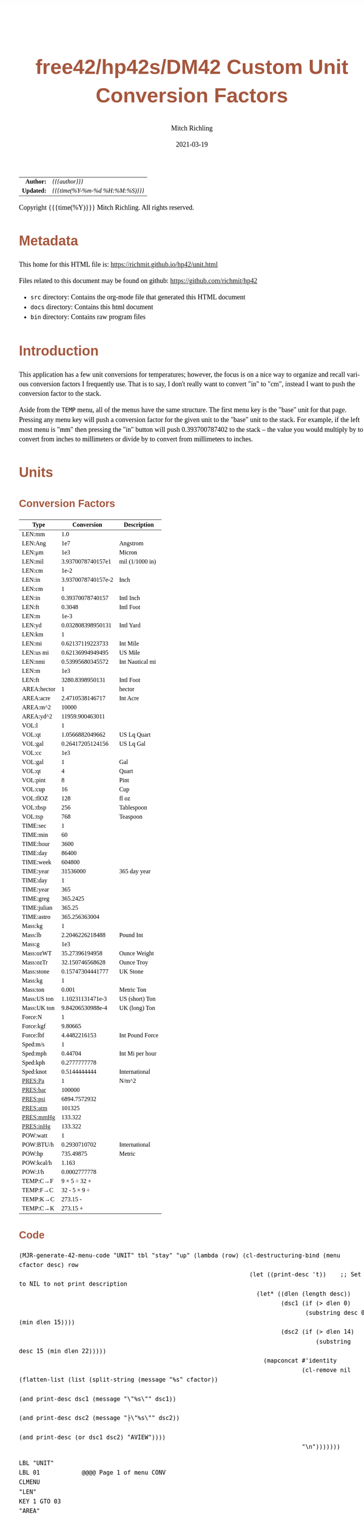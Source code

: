 # -*- Mode:Org; Coding:utf-8; fill-column:158 -*-
#+TITLE:       free42/hp42s/DM42 Custom Unit Conversion Factors
#+AUTHOR:      Mitch Richling
#+EMAIL:       http://www.mitchr.me/
#+DATE:        2021-03-19
#+DESCRIPTION: Description of some free42/hp-42s/DM42 programs for unit computations
#+LANGUAGE:    en
#+OPTIONS:     num:t toc:nil \n:nil @:t ::t |:t ^:nil -:t f:t *:t <:t skip:nil d:nil todo:t pri:nil H:5 p:t author:t html-scripts:nil 
#+HTML_HEAD: <style>body { width: 95%; margin: 2% auto; font-size: 18px; line-height: 1.4em; font-family: Georgia, serif; color: black; background-color: white; }</style>
#+HTML_HEAD: <style>body { min-width: 500px; max-width: 1024px; }</style>
#+HTML_HEAD: <style>h1,h2,h3,h4,h5,h6 { color: #A5573E; line-height: 1em; font-family: Helvetica, sans-serif; }</style>
#+HTML_HEAD: <style>h1,h2,h3 { line-height: 1.4em; }</style>
#+HTML_HEAD: <style>h1.title { font-size: 3em; }</style>
#+HTML_HEAD: <style>h4,h5,h6 { font-size: 1em; }</style>
#+HTML_HEAD: <style>.org-src-container { border: 1px solid #ccc; box-shadow: 3px 3px 3px #eee; font-family: Lucida Console, monospace; font-size: 80%; margin: 0px; padding: 0px 0px; position: relative; }</style>
#+HTML_HEAD: <style>.org-src-container>pre { line-height: 1.2em; padding-top: 1.5em; margin: 0.5em; background-color: #404040; color: white; overflow: auto; }</style>
#+HTML_HEAD: <style>.org-src-container>pre:before { display: block; position: absolute; background-color: #b3b3b3; top: 0; right: 0; padding: 0 0.2em 0 0.4em; border-bottom-left-radius: 8px; border: 0; color: white; font-size: 100%; font-family: Helvetica, sans-serif;}</style>
#+HTML_HEAD: <style>pre.example { white-space: pre-wrap; white-space: -moz-pre-wrap; white-space: -o-pre-wrap; font-family: Lucida Console, monospace; font-size: 80%; background: #404040; color: white; display: block; padding: 0em; border: 2px solid black; }</style>
#+HTML_LINK_HOME: https://www.mitchr.me/
#+HTML_LINK_UP: https://richmit.github.io/hp42/
#+EXPORT_FILE_NAME: ../docs/unit

#+ATTR_HTML: :border 2 solid #ccc :frame hsides :align center
|        <r> | <l>              |
|  *Author:* | /{{{author}}}/ |
| *Updated:* | /{{{time(%Y-%m-%d %H:%M:%S)}}}/ |
#+ATTR_HTML: :align center
Copyright {{{time(%Y)}}} Mitch Richling. All rights reserved.

#+TOC: headlines 5

#        #         #         #         #         #         #         #         #         #         #         #         #         #         #         #         #         #
#   00   #    10   #    20   #    30   #    40   #    50   #    60   #    70   #    80   #    90   #   100   #   110   #   120   #   130   #   140   #   150   #   160   #
# 234567890123456789012345678901234567890123456789012345678901234567890123456789012345678901234567890123456789012345678901234567890123456789012345678901234567890123456789
#        #         #         #         #         #         #         #         #         #         #         #         #         #         #         #         #         #
#        #         #         #         #         #         #         #         #         #         #         #         #         #         #         #         #         #

* Metadata

This home for this HTML file is: https://richmit.github.io/hp42/unit.html

Files related to this document may be found on github: https://github.com/richmit/hp42

   - =src= directory: Contains the org-mode file that generated this HTML document
   - =docs= directory: Contains this html document
   - =bin= directory: Contains raw program files

* Introduction

This application has a few unit conversions for temperatures; however, the focus is on a nice way to organize and recall various conversion factors I
frequently use.  That is to say, I don't really want to convert "in" to "cm", instead I want to push the conversion factor to the stack.

Aside from the =TEMP= menu, all of the menus have the same structure.  The first menu key is the "base" unit for that page.  Pressing any menu key will push
a conversion factor for the given unit to the "base" unit to the stack.  For example, if the left most menu is "mm" then pressing the "in" button will push
0.393700787402 to the stack -- the value you would multiply by to convert from inches to millimeters or divide by to convert from millimeters to inches.

* Units

** Conversion Factors

#+ATTR_HTML: :rules groups :frame box :align center
#+NAME: units
| Type        |         Conversion | Description     |
|-------------+--------------------+-----------------|
| LEN:mm      |                1.0 |                 |
| LEN:Ang     |                1e7 | Angstrom        |
| LEN:μm      |                1e3 | Micron          |
| LEN:mil     |  3.9370078740157e1 | mil (1/1000 in) |
| LEN:cm      |               1e-2 |                 |
| LEN:in      | 3.9370078740157e-2 | Inch            |
|-------------+--------------------+-----------------|
| LEN:cm      |                  1 |                 |
| LEN:in      |   0.39370078740157 | Intl Inch       |
| LEN:ft      |             0.3048 | Intl Foot       |
| LEN:m       |               1e-3 |                 |
| LEN:yd      |  0.032808398950131 | Intl Yard       |
|-------------+--------------------+-----------------|
| LEN:km      |                  1 |                 |
| LEN:mi      |   0.62137119223733 | Int Mile        |
| LEN:us mi   |   0.62136994949495 | US Mile         |
| LEN:nmi     |   0.53995680345572 | Int Nautical mi |
| LEN:m       |                1e3 |                 |
| LEN:ft      |    3280.8398950131 | Intl Foot       |
|-------------+--------------------+-----------------|
| AREA:hector |                  1 | hector          |
| AREA:acre   |    2.4710538146717 | Int Acre        |
| AREA:m^2    |              10000 |                 |
| AREA:yd^2   |    11959.900463011 |                 |
|-------------+--------------------+-----------------|
| VOL:l       |                  1 |                 |
| VOL:qt      |    1.0566882049662 | US Lq Quart     |
| VOL:gal     |   0.26417205124156 | US Lq Gal       |
| VOL:cc      |                1e3 |                 |
|-------------+--------------------+-----------------|
| VOL:gal     |                  1 | Gal             |
| VOL:qt      |                  4 | Quart           |
| VOL:pint    |                  8 | Pint            |
| VOL:cup     |                 16 | Cup             |
| VOL:flOZ    |                128 | fl oz           |
| VOL:tbsp    |                256 | Tablespoon      |
| VOL:tsp     |                768 | Teaspoon        |
|-------------+--------------------+-----------------|
| TIME:sec    |                  1 |                 |
| TIME:min    |                 60 |                 |
| TIME:hour   |               3600 |                 |
| TIME:day    |              86400 |                 |
| TIME:week   |             604800 |                 |
| TIME:year   |           31536000 | 365 day year    |
|-------------+--------------------+-----------------|
| TIME:day    |                  1 |                 |
| TIME:year   |                365 |                 |
| TIME:greg   |           365.2425 |                 |
| TIME:julian |             365.25 |                 |
| TIME:astro  |      365.256363004 |                 |
|-------------+--------------------+-----------------|
| Mass:kg     |                  1 |                 |
| Mass:lb     |    2.2046226218488 | Pound Int       |
| Mass:g      |                1e3 |                 |
| Mass:ozWT   |     35.27396194958 | Ounce Weight    |
| Mass:ozTr   |    32.150746568628 | Ounce Troy      |
| Mass:stone  |   0.15747304441777 | UK Stone        |
|-------------+--------------------+-----------------|
| Mass:kg     |                  1 |                 |
| Mass:ton    |              0.001 | Metric Ton      |
| Mass:US ton |   1.10231131471e-3 | US (short) Ton  |
| Mass:UK ton |   9.84206530988e-4 | UK (long) Ton   |
|-------------+--------------------+-----------------|
| Force:N     |                  1 |                 |
| Force:kgf   |            9.80665 |                 |
| Force:lbf   |       4.4482216153 | Int Pound Force |
|-------------+--------------------+-----------------|
| Sped:m/s    |                  1 |                 |
| Sped:mph    |            0.44704 | Int Mi per hour |
| Sped:kph    |       0.2777777778 |                 |
| Sped:knot   |       0.5144444444 | International   |
|-------------+--------------------+-----------------|
| PRES:Pa     |                  1 | N/m^2           |
| PRES:bar    |             100000 |                 |
| PRES:psi    |       6894.7572932 |                 |
| PRES:atm    |             101325 |                 |
| PRES:mmHg   |            133.322 |                 |
| PRES:inHg   |            133.322 |                 |
|-------------+--------------------+-----------------|
| POW:watt    |                  1 |                 |
| POW:BTU/h   |       0.2930710702 | International   |
| POW:hp      |          735.49875 | Metric          |
| POW:kcal/h  |              1.163 |                 |
| POW:J/h     |       0.0002777778 |                 |
|-------------+--------------------+-----------------|
| TEMP:C→F    |       9 × 5 ÷ 32 + |                 |
| TEMP:F→C    |       32 - 5 × 9 ÷ |                 |
| TEMP:K→C    |           273.15 - |                 |
| TEMP:C→K    |           273.15 + |                 |
|-------------+--------------------+-----------------|

** Code

#+BEGIN_SRC elisp :var tbl=units :colnames y :results output verbatum
  (MJR-generate-42-menu-code "UNIT" tbl "stay" "up" (lambda (row) (cl-destructuring-bind (menu cfactor desc) row
                                                                    (let ((print-desc 't))    ;; Set to NIL to not print description
                                                                      (let* ((dlen (length desc))
                                                                             (dsc1 (if (> dlen 0)
                                                                                    (substring desc 0 (min dlen 15))))
                                                                             (dsc2 (if (> dlen 14)
                                                                                       (substring desc 15 (min dlen 22)))))
                                                                        (mapconcat #'identity
                                                                                   (cl-remove nil (flatten-list (list (split-string (message "%s" cfactor))
                                                                                                                      (and print-desc dsc1 (message "\"%s\"" dsc1))
                                                                                                                      (and print-desc dsc2 (message "├\"%s\"" dsc2))
                                                                                                                      (and print-desc (or dsc1 dsc2) "AVIEW"))))
                                                                                   "\n")))))))
#+END_SRC

#+begin_src hp42s
LBL "UNIT"
LBL 01            @@@@ Page 1 of menu CONV
CLMENU
"LEN"
KEY 1 GTO 03
"AREA"
KEY 2 GTO 04
"VOL"
KEY 3 GTO 05
"TIME"
KEY 4 GTO 06
"Mass"
KEY 5 GTO 07
"Force"
KEY 6 GTO 08
KEY 7 GTO 02
KEY 8 GTO 02
KEY 9 GTO 00
MENU
STOP
GTO 01
LBL 02            @@@@ Page 2 of menu CONV
CLMENU
"Sped"
KEY 1 GTO 09
"PRES"
KEY 2 GTO 10
"POW"
KEY 3 GTO 11
"TEMP"
KEY 4 GTO 12
KEY 7 GTO 01
KEY 8 GTO 01
KEY 9 GTO 00
MENU
STOP
GTO 02
LBL 03            @@@@ Page 1 of menu LEN
CLMENU
"mm"
KEY 1 XEQ 15
"Ang"
KEY 2 XEQ 16
"μm"
KEY 3 XEQ 17
"mil"
KEY 4 XEQ 18
"cm"
KEY 5 XEQ 19
"in"
KEY 6 XEQ 20
KEY 7 GTO 14
KEY 8 GTO 13
KEY 9 GTO 01
MENU
STOP
GTO 03
LBL 13            @@@@ Page 2 of menu LEN
CLMENU
"cm"
KEY 1 XEQ 21
"in"
KEY 2 XEQ 22
"ft"
KEY 3 XEQ 23
"m"
KEY 4 XEQ 24
"yd"
KEY 5 XEQ 25
"km"
KEY 6 XEQ 26
KEY 7 GTO 03
KEY 8 GTO 14
KEY 9 GTO 01
MENU
STOP
GTO 13
LBL 14            @@@@ Page 3 of menu LEN
CLMENU
"mi"
KEY 1 XEQ 27
"us mi"
KEY 2 XEQ 28
"nmi"
KEY 3 XEQ 29
"m"
KEY 4 XEQ 30
"ft"
KEY 5 XEQ 31
KEY 7 GTO 13
KEY 8 GTO 03
KEY 9 GTO 01
MENU
STOP
GTO 14
LBL 04            @@@@ Page 1 of menu AREA
CLMENU
"hector"
KEY 1 XEQ 32
"acre"
KEY 2 XEQ 33
"m^2"
KEY 3 XEQ 34
"yd^2"
KEY 4 XEQ 35
KEY 9 GTO 01
MENU
STOP
GTO 04
LBL 05            @@@@ Page 1 of menu VOL
CLMENU
"l"
KEY 1 XEQ 37
"qt"
KEY 2 XEQ 38
"gal"
KEY 3 XEQ 39
"cc"
KEY 4 XEQ 40
"gal"
KEY 5 XEQ 41
"qt"
KEY 6 XEQ 42
KEY 7 GTO 36
KEY 8 GTO 36
KEY 9 GTO 01
MENU
STOP
GTO 05
LBL 36            @@@@ Page 2 of menu VOL
CLMENU
"pint"
KEY 1 XEQ 43
"cup"
KEY 2 XEQ 44
"flOZ"
KEY 3 XEQ 45
"tbsp"
KEY 4 XEQ 46
"tsp"
KEY 5 XEQ 47
KEY 7 GTO 05
KEY 8 GTO 05
KEY 9 GTO 01
MENU
STOP
GTO 36
LBL 06            @@@@ Page 1 of menu TIME
CLMENU
"sec"
KEY 1 XEQ 49
"min"
KEY 2 XEQ 50
"hour"
KEY 3 XEQ 51
"day"
KEY 4 XEQ 52
"week"
KEY 5 XEQ 53
"year"
KEY 6 XEQ 54
KEY 7 GTO 48
KEY 8 GTO 48
KEY 9 GTO 01
MENU
STOP
GTO 06
LBL 48            @@@@ Page 2 of menu TIME
CLMENU
"day"
KEY 1 XEQ 55
"year"
KEY 2 XEQ 56
"greg"
KEY 3 XEQ 57
"julian"
KEY 4 XEQ 58
"astro"
KEY 5 XEQ 59
KEY 7 GTO 06
KEY 8 GTO 06
KEY 9 GTO 01
MENU
STOP
GTO 48
LBL 07            @@@@ Page 1 of menu Mass
CLMENU
"kg"
KEY 1 XEQ 61
"lb"
KEY 2 XEQ 62
"g"
KEY 3 XEQ 63
"ozWT"
KEY 4 XEQ 64
"ozTr"
KEY 5 XEQ 65
"stone"
KEY 6 XEQ 66
KEY 7 GTO 60
KEY 8 GTO 60
KEY 9 GTO 01
MENU
STOP
GTO 07
LBL 60            @@@@ Page 2 of menu Mass
CLMENU
"kg"
KEY 1 XEQ 67
"ton"
KEY 2 XEQ 68
"US ton"
KEY 3 XEQ 69
"UK ton"
KEY 4 XEQ 70
KEY 7 GTO 07
KEY 8 GTO 07
KEY 9 GTO 01
MENU
STOP
GTO 60
LBL 08            @@@@ Page 1 of menu Force
CLMENU
"N"
KEY 1 XEQ 71
"kgf"
KEY 2 XEQ 72
"lbf"
KEY 3 XEQ 73
KEY 9 GTO 01
MENU
STOP
GTO 08
LBL 09            @@@@ Page 1 of menu Sped
CLMENU
"m/s"
KEY 1 XEQ 74
"mph"
KEY 2 XEQ 75
"kph"
KEY 3 XEQ 76
"knot"
KEY 4 XEQ 77
KEY 9 GTO 02
MENU
STOP
GTO 09
LBL 10            @@@@ Page 1 of menu PRES
CLMENU
"Pa"
KEY 1 XEQ 78
"bar"
KEY 2 XEQ 79
"psi"
KEY 3 XEQ 80
"atm"
KEY 4 XEQ 81
"mmHg"
KEY 5 XEQ 82
"inHg"
KEY 6 XEQ 83
KEY 9 GTO 02
MENU
STOP
GTO 10
LBL 11            @@@@ Page 1 of menu POW
CLMENU
"watt"
KEY 1 XEQ 84
"BTU/h"
KEY 2 XEQ 85
"hp"
KEY 3 XEQ 86
"kcal/h"
KEY 4 XEQ 87
"J/h"
KEY 5 XEQ 88
KEY 9 GTO 02
MENU
STOP
GTO 11
LBL 12            @@@@ Page 1 of menu TEMP
CLMENU
"C→F"
KEY 1 XEQ 89
"F→C"
KEY 2 XEQ 90
"K→C"
KEY 3 XEQ 91
"C→K"
KEY 4 XEQ 92
KEY 9 GTO 02
MENU
STOP
GTO 12
LBL 00
EXITALL
RTN
LBL 15               @@@@ Action for menu key mm
1.0
RTN
LBL 16               @@@@ Action for menu key Ang
1e7
"Angstrom"
AVIEW
RTN
LBL 17               @@@@ Action for menu key μm
1e3
"Micron"
AVIEW
RTN
LBL 18               @@@@ Action for menu key mil
3.9370078740157e1
"mil (1/1000 in)"
├""
AVIEW
RTN
LBL 19               @@@@ Action for menu key cm
1e-2
RTN
LBL 20               @@@@ Action for menu key in
3.9370078740157e-2
"Inch"
AVIEW
RTN
LBL 21               @@@@ Action for menu key cm
1
RTN
LBL 22               @@@@ Action for menu key in
0.39370078740157
"Intl Inch"
AVIEW
RTN
LBL 23               @@@@ Action for menu key ft
0.3048
"Intl Foot"
AVIEW
RTN
LBL 24               @@@@ Action for menu key m
1e-3
RTN
LBL 25               @@@@ Action for menu key yd
0.032808398950131
"Intl Yard"
AVIEW
RTN
LBL 26               @@@@ Action for menu key km
1
RTN
LBL 27               @@@@ Action for menu key mi
0.62137119223733
"Int Mile"
AVIEW
RTN
LBL 28               @@@@ Action for menu key us mi
0.62136994949495
"US Mile"
AVIEW
RTN
LBL 29               @@@@ Action for menu key nmi
0.53995680345572
"Int Nautical mi"
├""
AVIEW
RTN
LBL 30               @@@@ Action for menu key m
1e3
RTN
LBL 31               @@@@ Action for menu key ft
3280.8398950131
"Intl Foot"
AVIEW
RTN
LBL 32               @@@@ Action for menu key hector
1
"hector"
AVIEW
RTN
LBL 33               @@@@ Action for menu key acre
2.4710538146717
"Int Acre"
AVIEW
RTN
LBL 34               @@@@ Action for menu key m^2
10000
RTN
LBL 35               @@@@ Action for menu key yd^2
11959.900463011
RTN
LBL 37               @@@@ Action for menu key l
1
RTN
LBL 38               @@@@ Action for menu key qt
1.0566882049662
"US Lq Quart"
AVIEW
RTN
LBL 39               @@@@ Action for menu key gal
0.26417205124156
"US Lq Gal"
AVIEW
RTN
LBL 40               @@@@ Action for menu key cc
1e3
RTN
LBL 41               @@@@ Action for menu key gal
1
"Gal"
AVIEW
RTN
LBL 42               @@@@ Action for menu key qt
4
"Quart"
AVIEW
RTN
LBL 43               @@@@ Action for menu key pint
8
"Pint"
AVIEW
RTN
LBL 44               @@@@ Action for menu key cup
16
"Cup"
AVIEW
RTN
LBL 45               @@@@ Action for menu key flOZ
128
"fl oz"
AVIEW
RTN
LBL 46               @@@@ Action for menu key tbsp
256
"Tablespoon"
AVIEW
RTN
LBL 47               @@@@ Action for menu key tsp
768
"Teaspoon"
AVIEW
RTN
LBL 49               @@@@ Action for menu key sec
1
RTN
LBL 50               @@@@ Action for menu key min
60
RTN
LBL 51               @@@@ Action for menu key hour
3600
RTN
LBL 52               @@@@ Action for menu key day
86400
RTN
LBL 53               @@@@ Action for menu key week
604800
RTN
LBL 54               @@@@ Action for menu key year
31536000
"365 day year"
AVIEW
RTN
LBL 55               @@@@ Action for menu key day
1
RTN
LBL 56               @@@@ Action for menu key year
365
RTN
LBL 57               @@@@ Action for menu key greg
365.2425
RTN
LBL 58               @@@@ Action for menu key julian
365.25
RTN
LBL 59               @@@@ Action for menu key astro
365.256363004
RTN
LBL 61               @@@@ Action for menu key kg
1
RTN
LBL 62               @@@@ Action for menu key lb
2.2046226218488
"Pound Int"
AVIEW
RTN
LBL 63               @@@@ Action for menu key g
1e3
RTN
LBL 64               @@@@ Action for menu key ozWT
35.27396194958
"Ounce Weight"
AVIEW
RTN
LBL 65               @@@@ Action for menu key ozTr
32.150746568628
"Ounce Troy"
AVIEW
RTN
LBL 66               @@@@ Action for menu key stone
0.15747304441777
"UK Stone"
AVIEW
RTN
LBL 67               @@@@ Action for menu key kg
1
RTN
LBL 68               @@@@ Action for menu key ton
0.001
"Metric Ton"
AVIEW
RTN
LBL 69               @@@@ Action for menu key US ton
1.10231131471e-3
"US (short) Ton"
AVIEW
RTN
LBL 70               @@@@ Action for menu key UK ton
9.84206530988e-4
"UK (long) Ton"
AVIEW
RTN
LBL 71               @@@@ Action for menu key N
1
RTN
LBL 72               @@@@ Action for menu key kgf
9.80665
RTN
LBL 73               @@@@ Action for menu key lbf
4.4482216153
"Int Pound Force"
├""
AVIEW
RTN
LBL 74               @@@@ Action for menu key m/s
1
RTN
LBL 75               @@@@ Action for menu key mph
0.44704
"Int Mi per hour"
├""
AVIEW
RTN
LBL 76               @@@@ Action for menu key kph
0.2777777778
RTN
LBL 77               @@@@ Action for menu key knot
0.5144444444
"International"
AVIEW
RTN
LBL 78               @@@@ Action for menu key Pa
1
"N/m^2"
AVIEW
RTN
LBL 79               @@@@ Action for menu key bar
100000
RTN
LBL 80               @@@@ Action for menu key psi
6894.7572932
RTN
LBL 81               @@@@ Action for menu key atm
101325
RTN
LBL 82               @@@@ Action for menu key mmHg
133.322
RTN
LBL 83               @@@@ Action for menu key inHg
133.322
RTN
LBL 84               @@@@ Action for menu key watt
1
RTN
LBL 85               @@@@ Action for menu key BTU/h
0.2930710702
"International"
AVIEW
RTN
LBL 86               @@@@ Action for menu key hp
735.49875
"Metric"
AVIEW
RTN
LBL 87               @@@@ Action for menu key kcal/h
1.163
RTN
LBL 88               @@@@ Action for menu key J/h
0.0002777778
RTN
LBL 89               @@@@ Action for menu key C→F
9
×
5
÷
32
+
RTN
LBL 90               @@@@ Action for menu key F→C
32
-
5
×
9
÷
RTN
LBL 91               @@@@ Action for menu key K→C
273.15
-
RTN
LBL 92               @@@@ Action for menu key C→K
273.15
+
RTN
@@@@ Free labels start at: 93
#+end_src

